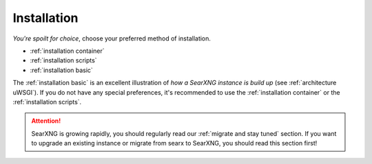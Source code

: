 .. _installation:

============
Installation
============

*You're spoilt for choice*, choose your preferred method of installation.

- :ref:`installation container`
- :ref:`installation scripts`
- :ref:`installation basic`

The :ref:`installation basic` is an excellent illustration of *how a SearXNG
instance is build up* (see :ref:`architecture uWSGI`).  If you do not have any
special preferences, it's recommended to use the :ref:`installation container` or the
:ref:`installation scripts`.

.. attention::

   SearXNG is growing rapidly, you should regularly read our :ref:`migrate and
   stay tuned` section.  If you want to upgrade an existing instance or migrate
   from searx to SearXNG, you should read this section first!
